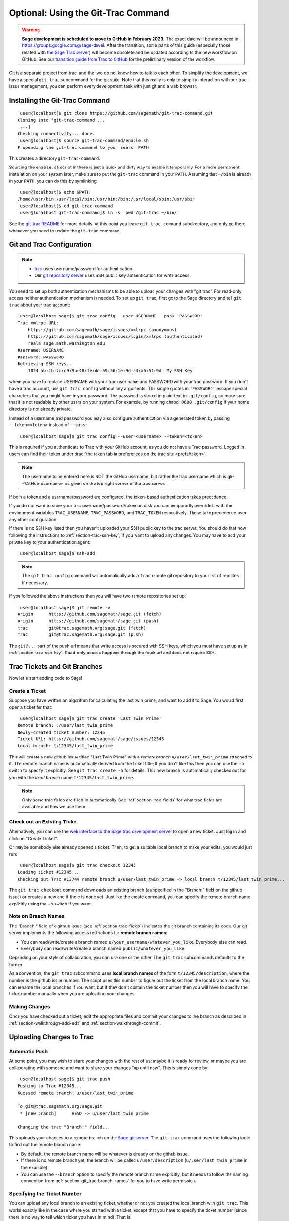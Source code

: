 .. highlight:: shell-session

.. _chapter-git_trac:

====================================
Optional: Using the Git-Trac Command
====================================

.. WARNING::

    **Sage development is scheduled to move to GitHub in February 2023.** The exact
    date will be announced in `<https://groups.google.com/g/sage-devel>`_. After
    the transition, some parts of this guide (especially those related with `the
    Sage Trac server <https://trac.sagemath.org>`_) will become obsolete and be
    updated according to the new workflow on GitHub. See our `transition guide from Trac to
    GitHub
    <https://github.com/sagemath/trac-to-github/blob/master/docs/Migration-Trac-to-Github.md>`_
    for the preliminary version of the workflow.

Git is a separate project from trac, and the two do not know how to
talk to each other. To simplify the development, we have a special
``git trac`` subcommand for the git suite. Note that this really is
only to simplify interaction with our trac issue management, you can
perform every development task with just git and a web browser.

.. _section-git_trac-install:

Installing the Git-Trac Command
===============================

::

    [user@localhost]$ git clone https://github.com/sagemath/git-trac-command.git
    Cloning into 'git-trac-command'...
    [...]
    Checking connectivity... done.
    [user@localhost]$ source git-trac-command/enable.sh
    Prepending the git-trac command to your search PATH

This creates a directory ``git-trac-command``.

Sourcing the ``enable.sh`` script in there is just a quick and dirty
way to enable it temporarily. For a more permanent installation on
your system later, make sure to put the ``git-trac`` command in your
``PATH``. Assuming that ``~/bin`` is already in your ``PATH``, you can
do this by symlinking::

    [user@localhost]$ echo $PATH
    /home/user/bin:/usr/local/bin:/usr/bin:/bin:/usr/local/sbin:/usr/sbin
    [user@localhost]$ cd git-trac-command
    [user@localhost git-trac-command]$ ln -s `pwd`/git-trac ~/bin/

See the `git-trac README <https://github.com/sagemath/git-trac-command>`_ for
more details. At this point you leave ``git-trac-command`` subdirectory, and only go
there whenever you need to update the ``git-trac`` command.



.. _section-git_trac-setup:

Git and Trac Configuration
==========================

.. NOTE::

    * `trac <https://trac.sagemath.org>`_ uses username/password for
      authentication.

    * Our `git repository server <https://git.sagemath.org>`_ uses SSH
      public key authentication for write access.

You need to set up both authentication mechanisms to be able to upload
your changes with "git trac". For read-only access neither
authentication mechanism is needed. To set up ``git trac``, first go
to the Sage directory and tell ``git trac`` about your trac account::

    [user@localhost sage]$ git trac config --user USERNAME --pass 'PASSWORD'
    Trac xmlrpc URL:
        https://github.com/sagemath/sage/issues/xmlrpc (anonymous)
        https://github.com/sagemath/sage/issues/login/xmlrpc (authenticated)
        realm sage.math.washington.edu
    Username: USERNAME
    Password: PASSWORD
    Retrieving SSH keys...
        1024 ab:1b:7c:c9:9b:48:fe:dd:59:56:1e:9d:a4:a6:51:9d  My SSH Key

where you have to replace USERNAME with your trac user name and
PASSWORD with your trac password. If you don't have a trac account,
use ``git trac config`` without any arguments. The single quotes in
``'PASSWORD'`` escape special characters that you might have in your
password. The password is stored in plain-text in ``.git/config``, so
make sure that it is not readable by other users on your system. For
example, by running ``chmod 0600 .git/config`` if your home directory
is not already private.

Instead of a username and password you may also configure authentication via
a generated token by passing ``--token=<token>`` instead of ``--pass``::

    [user@localhost sage]$ git trac config --user=<username> --token=<token>

This is required if you authenticate to Trac with your GitHub account, as
you do not have a Trac password.  Logged in users can find their token
under :trac:`the token tab in preferences on the trac site <prefs/token>`.

.. NOTE::

   The username to be entered here is NOT the GitHub username, but rather the trac username which is gh-<GitHub-username>
   as given on the top right corner of the trac server.

If both a token and a username/password are configured, the token-based
authentication takes precedence.

If you do not want to store your trac username/password/token on disk you
can temporarily override it with the environment variables
``TRAC_USERNAME``,  ``TRAC_PASSWORD``, and ``TRAC_TOKEN`` respectively.
These take precedence over any other configuration.

If there is no SSH key listed then you haven't uploaded your SSH
public key to the trac server. You should do that now following the
instructions to :ref:`section-trac-ssh-key`, if you want to upload
any changes. You may have to add your private key to your authentication agent::

    [user@localhost sage]$ ssh-add

.. NOTE::

   The ``git trac config`` command will automatically add a ``trac``
   remote git repository to your list of remotes if necessary.

If you followed the above instructions then you will have two remote
repositories set up::

    [user@localhost sage]$ git remote -v
    origin      https://github.com/sagemath/sage.git (fetch)
    origin      https://github.com/sagemath/sage.git (push)
    trac        git@trac.sagemath.org:sage.git (fetch)
    trac        git@trac.sagemath.org:sage.git (push)

The ``git@...`` part of the push url means that write access is
secured with SSH keys, which you must have set up as in
:ref:`section-trac-ssh-key`. Read-only access happens through the
fetch url and does not require SSH.


Trac Tickets and Git Branches
=============================

Now let's start adding code to Sage!

.. _section-git_trac-create:

Create a Ticket
---------------

Suppose you have written an algorithm for calculating the last twin prime, and
want to add it to Sage. You would first open a ticket for that::

    [user@localhost sage]$ git trac create 'Last Twin Prime'
    Remote branch: u/user/last_twin_prime
    Newly-created ticket number: 12345
    Ticket URL: https://github.com/sagemath/sage/issues/12345
    Local branch: t/12345/last_twin_prime

This will create a new github issue titled "Last Twin Prime" with a
*remote branch* ``u/user/last_twin_prime`` attached to it. The remote
branch name is automatically derived from the ticket title; If you
don't like this then you can use the ``-b`` switch to specify it
explicitly. See ``git trac create -h`` for details. This new branch is
automatically checked out for you with the *local branch* name
``t/12345/last_twin_prime``.

.. NOTE::

    Only some trac fields are filled in automatically. See
    :ref:`section-trac-fields` for what trac fields are available and
    how we use them.



.. _section-git_trac-checkout:

Check out an Existing Ticket
----------------------------

Alternatively, you can use the `web interface to the Sage trac
development server <https://trac.sagemath.org>`_ to open a new ticket.
Just log in and click on "Create Ticket".

Or maybe somebody else already opened a ticket. Then, to get a suitable
local branch to make your edits, you would just run::

    [user@localhost sage]$ git trac checkout 12345
    Loading ticket #12345...
    Checking out Trac #13744 remote branch u/user/last_twin_prime -> local branch t/12345/last_twin_prime...

The ``git trac checkout`` command downloads an existing branch (as
specified in the "Branch:" field on the github issue) or creates a new
one if there is none yet. Just like the create command, you can
specify the remote branch name explicitly using the ``-b`` switch if
you want.

.. _section-git_trac-branch-names:

Note on Branch Names
--------------------

The "Branch:" field of a github issue (see :ref:`section-trac-fields`) indicates
the git branch containing its code. Our git server implements the following
access restrictions for **remote branch names**:

* You can read/write/create a branch named
  ``u/your_username/whatever_you_like``. Everybody else can read.

* Everybody can read/write/create a branch named ``public/whatever_you_like``.

Depending on your style of collaboration, you can use one or the
other. The ``git trac`` subcommands defaults to the former.

As a convention, the ``git trac`` subcommand uses **local branch
names** of the form ``t/12345/description``, where the number is the
github issue number. The script uses this number to figure out the
ticket from the local branch name. You can rename the local branches
if you want, but if they don't contain the ticket number then you will
have to specify the ticket number manually when you are uploading your
changes.

.. _section-git_trac-editing:

Making Changes
--------------

Once you have checked out a ticket, edit the appropriate files and
commit your changes to the branch as described in
:ref:`section-walkthrough-add-edit` and
:ref:`section-walkthrough-commit`.

.. _section-git_trac-push:

Uploading Changes to Trac
=========================

.. _section-git_trac-push-auto:

Automatic Push
--------------

At some point, you may wish to share your changes with the rest of us:
maybe it is ready for review, or maybe you are collaborating with
someone and want to share your changes "up until now". This is simply
done by::

    [user@localhost sage]$ git trac push
    Pushing to Trac #12345...
    Guessed remote branch: u/user/last_twin_prime

    To git@trac.sagemath.org:sage.git
     * [new branch]      HEAD -> u/user/last_twin_prime

    Changing the trac "Branch:" field...

This uploads your changes to a remote branch on the `Sage git server
<https://git.sagemath.org/sage.git>`_. The ``git trac`` command uses
the following logic to find out the remote branch name:

* By default, the remote branch name will be whatever is already on
  the github issue.

* If there is no remote branch yet, the branch will be called
  ``u/user/description`` (``u/user/last_twin_prime`` in the example).

* You can use the ``--branch`` option to specify the remote branch
  name explicitly, but it needs to follow the naming convention from
  :ref:`section-git_trac-branch-names` for you to have write
  permission.


.. _section-git_trac-push-with-ticket-number:

Specifying the Ticket Number
----------------------------

You can upload any local branch to an existing ticket, whether or not
you created the local branch with ``git trac``. This works exactly
like in the case where you started with a ticket, except that you have
to specify the ticket number (since there is no way to tell which
ticket you have in mind). That is::

    [user@localhost sage]$ git trac push TICKETNUM

where you have to replace ``TICKETNUM`` with the number of the trac
ticket.


.. _section-git_trac-push-finish:

Finishing It Up
---------------

It is common to go through a few iterations of commits before you
upload, and you will probably also have pushed your changes a few
times before your changes are ready for review.

Once you are happy with the changes you uploaded, they must be
reviewed by somebody else before they can be included in the next
version of Sage. To mark your ticket as ready for review, you should
set it to ``needs_review`` on the trac server. Also, add yourself as
the (or one of the) author(s) for that ticket by inserting the
following as the first line:

.. CODE-BLOCK:: text

    Authors: Your Real Name


.. _section-git_trac-pull:

Downloading Changes from Trac
=============================

If somebody else worked on a ticket, or if you just switched
computers, you'll want to get the latest version of the branch from a
ticket into your local branch. This is done with::

    [user@localhost sage]$ git trac pull

Technically, this does a *merge* (just like the standard ``git pull``)
command. See :ref:`section-git-merge` for more background information.


.. _section-git_trac-merge:

Merging
=======

As soon as you are working on a bigger project that spans multiple
tickets you will want to base your work on branches that have not been
merged into Sage yet. This is natural in collaborative development,
and in fact you are very much encouraged to split your work into
logically different parts. Ideally, each part that is useful on its
own and can be reviewed independently should be a different ticket
instead of a huge patch bomb.

For this purpose, you can incorporate branches from other tickets (or
just other local branches) into your current branch. This is called
merging, and all it does is include commits from other branches into
your current branch. In particular, this is done when a new Sage
release is made: the finished tickets are merged with the Sage master
and the result is the next Sage version. Git is smart enough to not
merge commits twice. In particular, it is possible to merge two
branches, one of which had already merged the other branch. The syntax
for merging is easy::

    [user@localhost sage]$ git merge other_branch

This creates a new "merge" commit, joining your current branch and
``other_branch``.

.. WARNING::

    You should avoid merging branches both ways. Once A merged B and B
    merged A, there is no way to distinguish commits that were
    originally made in A or B. Effectively, merging both ways combines
    the branches and makes individual review impossible.

    In practice, you should only merge when one of the following holds:

    * Either two tickets conflict, then you have to merge one into the
      other in order to resolve the merge conflict.

    * Or you definitely need a feature that has been developed as part
      of another branch.

A special case of merging is merging in the ``develop`` branch. This
brings your local branch up to date with the newest Sage version. The
above warning against unnecessary merges still applies, though. Try to
do all of your development with the Sage version that you originally
started with. The only reason for merging in the ``develop`` branch is if
you need a new feature or if your branch conflicts. See
:ref:`section-git-update-latest` for details.


.. _section-git_trac-collaborate:

Collaboration and conflict resolution
=====================================

Exchanging Branches
-------------------

It is very easy to collaborate by just going through the above steps
any number of times. For example, Alice starts a ticket and adds some
initial code::

    [alice@laptop sage]$ git trac create "A and B Ticket"
    ... EDIT EDIT ...
    [alice@laptop sage]$ git add .
    [alice@laptop sage]$ git commit
    [alice@laptop sage]$ git trac push

The github issue now has "Branch:" set to
``u/alice/a_and_b_ticket``. Bob downloads the branch and works some
more on it::

    [bob@home sage]$ git trac checkout TICKET_NUMBER
    ... EDIT EDIT ...
    [bob@home sage]$ git add .
    [bob@home sage]$ git commit
    [bob@home sage]$ git trac push

The github issue now has "Branch:" set to ``u/bob/a_and_b_ticket``,
since Bob cannot write to ``u/alice/...``. Now the two authors just
pull/push in their collaboration::

    [alice@laptop sage]$ git trac pull
    ... EDIT EDIT ...
    [alice@laptop sage]$ git add .
    [alice@laptop sage]$ git commit
    [alice@laptop sage]$ git trac push

    [bob@home sage]$ git trac pull
    ... EDIT EDIT ...
    [bob@home sage]$ git add .
    [bob@home sage]$ git commit
    [bob@home sage]$ git trac push

Alice and Bob need not alternate, they can also add further commits on
top of their own remote branch.  As long as their changes do not
conflict (edit the same lines simultaneously), this is fine.


.. _section-git_trac-conflict:

Conflict Resolution
-------------------

Merge conflicts happen if there are overlapping edits, and they are an
unavoidable consequence of distributed development. Fortunately,
resolving them is common and easy with git. As a hypothetical example,
consider the following code snippet:

.. CODE-BLOCK:: python

    def fibonacci(i):
        """
        Return the `i`-th Fibonacci number
        """
        return fibonacci(i-1) * fibonacci(i-2)

This is clearly wrong; Two developers, namely Alice and Bob, decide to
fix it. First, in a cabin in the woods far away from any internet
connection, Alice corrects the seed values:

.. CODE-BLOCK:: python

    def fibonacci(i):
       """
       Return the `i`-th Fibonacci number
       """
       if i > 1:
           return fibonacci(i-1) * fibonacci(i-2)
       return [0, 1][i]

and turns those changes into a new commit::

    [alice@laptop sage]$ git add fibonacci.py
    [alice@laptop sage]$ git commit -m 'return correct seed values'

However, not having an internet connection, she cannot immediately
send her changes to the trac server. Meanwhile, Bob changes the
multiplication to an addition since that is the correct recursion
formula:

.. CODE-BLOCK:: python

    def fibonacci(i):
        """
        Return the `i`-th Fibonacci number
        """
        return fibonacci(i-1) + fibonacci(i-2)

and immediately uploads his change::

    [bob@home sage]$ git add fibonacci.py
    [bob@home sage]$ git commit -m 'corrected recursion formula, must be + instead of *'
    [bob@home sage]$ git trac push

Eventually, Alice returns to civilization. In her mailbox, she finds a
trac notification email that Bob has uploaded further changes to their
joint project. Hence, she starts out by getting his changes into her
own local branch::

    [alice@laptop sage]$ git trac pull
    ...
    CONFLICT (content): Merge conflict in fibonacci.py
    Automatic merge failed; fix conflicts and then commit the result.

The file now looks like this:

.. skip    # doctester confuses >>> with input marker

.. CODE-BLOCK:: python

    def fibonacci(i):
        """
        Return the `i`-th Fibonacci number
        """
    <<<<<<< HEAD
        if i > 1:
            return fibonacci(i-1) * fibonacci(i-2)
        return [0, 1][i]
    =======
        return fibonacci(i-1) + fibonacci(i-2)
    >>>>>>> 41675dfaedbfb89dcff0a47e520be4aa2b6c5d1b

The conflict is shown between the conflict markers ``<<<<<<<`` and
``>>>>>>>``. The first half (up to the ``=======`` marker) is Alice's
current version, the second half is Bob's version. The 40-digit hex
number after the second conflict marker is the SHA1 hash of the most
recent common parent of both.

It is now Alice's job to resolve the conflict by reconciling their
changes, for example by editing the file. Her result is:

.. CODE-BLOCK:: python

    def fibonacci(i):
        """
        Return the `i`-th Fibonacci number
        """
        if i > 1:
            return fibonacci(i-1) + fibonacci(i-2)
        return [0, 1][i]

And then upload both her original change *and* her merge commit to trac::

    [alice@laptop sage]$ git add fibonacci.py
    [alice@laptop sage]$ git commit -m "merged Bob's changes with mine"

The resulting commit graph now has a loop::

    [alice@laptop sage]$ git log --graph --oneline
    *   6316447 merged Bob's changes with mine
    |\
    | * 41675df corrected recursion formula, must be + instead of *
    * | 14ae1d3 return correct seed values
    |/
    * 14afe53 initial commit

If Bob decides to do further work on the ticket then he will have to
pull Alice's changes. However, this time there is no conflict on his
end: git downloads both Alice's conflicting commit and her resolution.


.. _section-git_trac-review:

Reviewing
=========

For an explanation of what should be checked by the reviewer, see
:ref:`chapter-review`.

If you go to the `web interface to the Sage trac development server
<https://trac.sagemath.org>`_ then you can click on the "Branch:" field and see
the code that is added by combining all commits of the ticket. This is what
needs to be reviewed.

The ``git trac`` command gives you two commands that might be handy
(replace ``12345`` with the actual ticket number) if you do not want
to use the web interface:

* ``git trac print 12345`` displays the github issue directly in your
  terminal.

* ``git trac review 12345`` downloads the branch from the ticket and
  shows you what is being added, analogous to clicking on the
  "Branch:" field.

To review tickets with minimal recompiling, start by building the "develop"
branch, that is, the latest beta. Just checking out an older ticket would most
likely reset the Sage tree to an older version, so you would have to compile
older versions of packages to make it work. Instead, you can create an anonymous
("detached HEAD") merge of the ticket and the develop branch using ::

    $ git trac try 12345

This will only touch files that are really modified by the ticket. In particular,
if only Python files are changed by the ticket (which is true for most tickets)
then you just have to run ``sage -b`` to rebuild the Sage library. If files other
than Python have been changed, you must run ``make``. When you are finished
reviewing, just check out a named branch, for example ::

    $ git checkout develop

If you want to edit the ticket branch (that is, add additional commits) you cannot
use ``git trac try``. You must :ref:`section-git_trac-checkout` to get the actual ticket
branch as a starting point.
